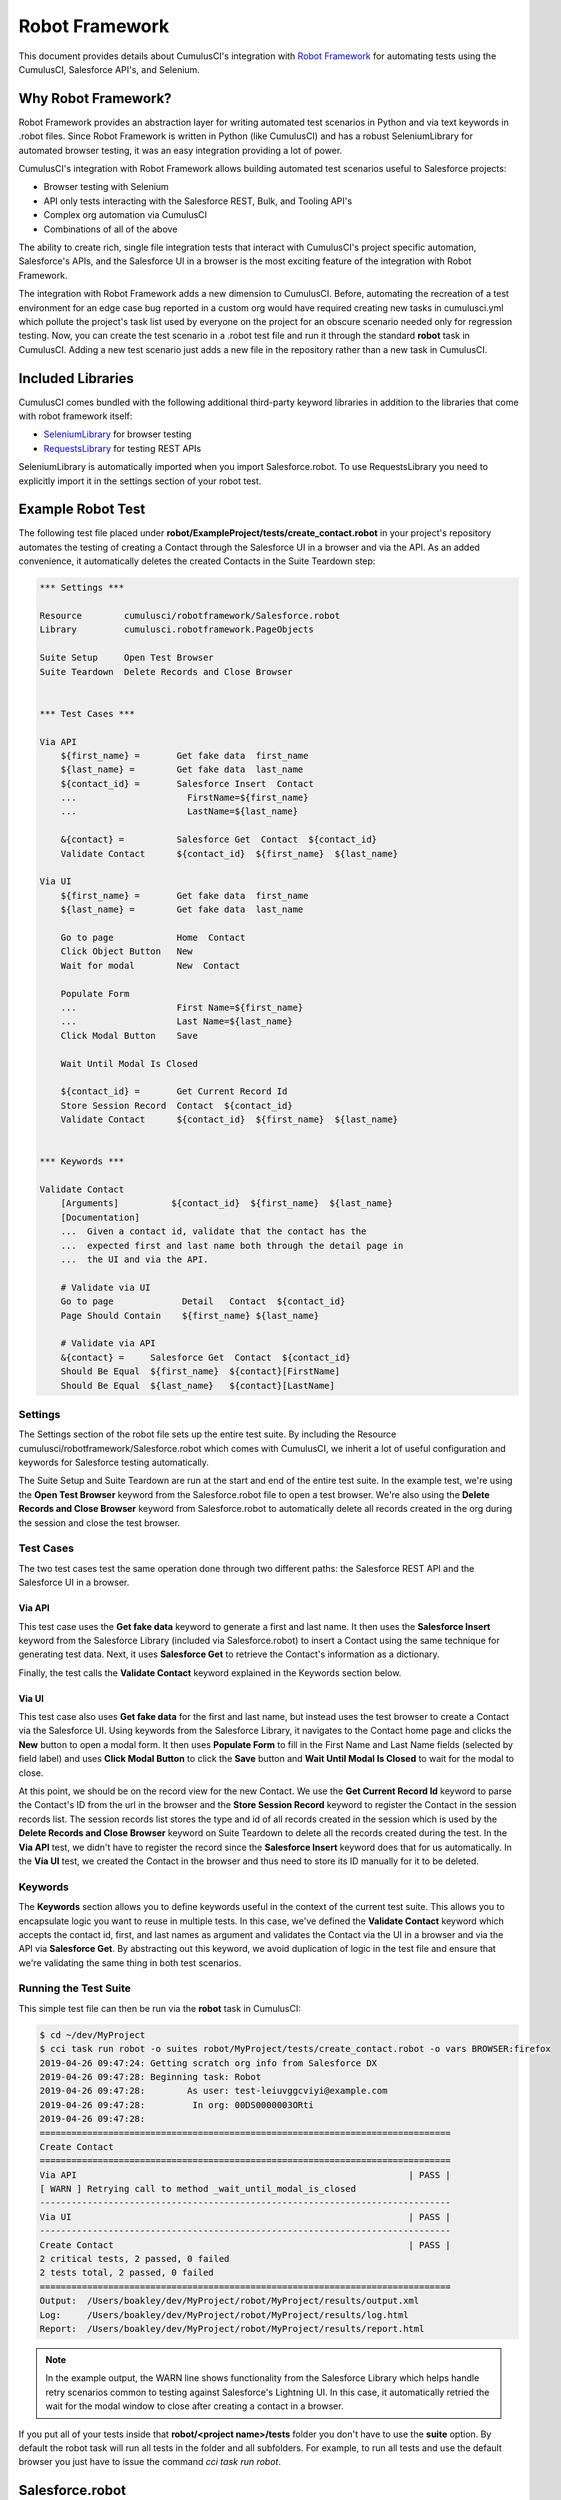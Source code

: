 ===============
Robot Framework
===============

This document provides details about CumulusCI's integration with `Robot Framework <http://robotframework.org>`_ for automating tests using the CumulusCI, Salesforce API's, and Selenium.

Why Robot Framework?
====================

Robot Framework provides an abstraction layer for writing automated test scenarios in Python and via text keywords in .robot files.  Since Robot Framework is written in Python (like CumulusCI) and has a robust SeleniumLibrary for automated browser testing, it was an easy integration providing a lot of power.

CumulusCI's integration with Robot Framework allows building automated test scenarios useful to Salesforce projects:

* Browser testing with Selenium
* API only tests interacting with the Salesforce REST, Bulk, and Tooling API's
* Complex org automation via CumulusCI
* Combinations of all of the above

The ability to create rich, single file integration tests that interact with CumulusCI's project specific automation, Salesforce's APIs, and the Salesforce UI in a browser is the most exciting feature of the integration with Robot Framework.

The integration with Robot Framework adds a new dimension to CumulusCI.  Before, automating the recreation of a test environment for an edge case bug reported in a custom org would have required creating new tasks in cumulusci.yml which pollute the project's task list used by everyone on the project for an obscure scenario needed only for regression testing.  Now, you can create the test scenario in a .robot test file and run it through the standard **robot** task in CumulusCI.  Adding a new test scenario just adds a new file in the repository rather than a new task in CumulusCI.

Included Libraries
==================

CumulusCI comes bundled with the following additional third-party keyword libraries in addition to the libraries that come with robot framework itself:

* `SeleniumLibrary <http://robotframework.org/SeleniumLibrary/SeleniumLibrary.html>`_ for browser testing
* `RequestsLibrary <https://marketsquare.github.io/robotframework-requests/doc/RequestsLibrary.html>`_  for testing REST APIs

SeleniumLibrary is automatically imported when you import Salesforce.robot. To use RequestsLibrary you need to explicitly import it in the settings section of your robot test.


Example Robot Test
==================

The following test file placed under **robot/ExampleProject/tests/create_contact.robot** in your project's repository automates the testing of creating a Contact through the Salesforce UI in a browser and via the API.  As an added convenience, it automatically deletes the created Contacts in the Suite Teardown step:

.. code-block:: robotframework

   *** Settings ***

   Resource        cumulusci/robotframework/Salesforce.robot
   Library         cumulusci.robotframework.PageObjects

   Suite Setup     Open Test Browser
   Suite Teardown  Delete Records and Close Browser


   *** Test Cases ***

   Via API
       ${first_name} =       Get fake data  first_name
       ${last_name} =        Get fake data  last_name
       ${contact_id} =       Salesforce Insert  Contact
       ...                     FirstName=${first_name}
       ...                     LastName=${last_name}

       &{contact} =          Salesforce Get  Contact  ${contact_id}
       Validate Contact      ${contact_id}  ${first_name}  ${last_name}

   Via UI
       ${first_name} =       Get fake data  first_name
       ${last_name} =        Get fake data  last_name

       Go to page            Home  Contact
       Click Object Button   New
       Wait for modal        New  Contact

       Populate Form
       ...                   First Name=${first_name}
       ...                   Last Name=${last_name}
       Click Modal Button    Save

       Wait Until Modal Is Closed

       ${contact_id} =       Get Current Record Id
       Store Session Record  Contact  ${contact_id}
       Validate Contact      ${contact_id}  ${first_name}  ${last_name}


   *** Keywords ***

   Validate Contact
       [Arguments]          ${contact_id}  ${first_name}  ${last_name}
       [Documentation]
       ...  Given a contact id, validate that the contact has the
       ...  expected first and last name both through the detail page in
       ...  the UI and via the API.

       # Validate via UI
       Go to page             Detail   Contact  ${contact_id}
       Page Should Contain    ${first_name} ${last_name}

       # Validate via API
       &{contact} =     Salesforce Get  Contact  ${contact_id}
       Should Be Equal  ${first_name}  ${contact}[FirstName]
       Should Be Equal  ${last_name}   ${contact}[LastName]


Settings
--------

The Settings section of the robot file sets up the entire test suite.  By including the Resource cumulusci/robotframework/Salesforce.robot which comes with CumulusCI, we inherit a lot of useful configuration and keywords for Salesforce testing automatically.

The Suite Setup and Suite Teardown are run at the start and end of the entire test suite.  In the example test, we're using the **Open Test Browser** keyword from the Salesforce.robot file to open a test browser.  We're also using the **Delete Records and Close Browser** keyword from Salesforce.robot to automatically delete all records created in the org during the session and close the test browser.

Test Cases
----------

The two test cases test the same operation done through two different paths: the Salesforce REST API and the Salesforce UI in a browser.

Via API
^^^^^^^

This test case uses the **Get fake data** keyword to generate a first and last name.  It then uses the **Salesforce Insert** keyword from the Salesforce Library (included via Salesforce.robot) to insert a Contact using the same technique for generating test data. Next, it uses **Salesforce Get** to retrieve the Contact's information as a dictionary.

Finally, the test calls the **Validate Contact** keyword explained in the Keywords section below.

Via UI
^^^^^^

This test case also uses **Get fake data** for the first and last name, but instead uses the test browser to create a Contact via the Salesforce UI.  Using keywords from the Salesforce Library, it navigates to the Contact home page and clicks the **New** button to open a modal form.  It then uses **Populate Form** to fill in the First Name and Last Name fields (selected by field label) and uses **Click Modal Button** to click the **Save** button and **Wait Until Modal Is Closed** to wait for the modal to close.

At this point, we should be on the record view for the new Contact.  We use the **Get Current Record Id** keyword to parse the Contact's ID from the url in the browser and the **Store Session Record** keyword to register the Contact in the session records list.  The session records list stores the type and id of all records created in the session which is used by the **Delete Records and Close Browser** keyword on Suite Teardown to delete all the records created during the test.  In the **Via API** test, we didn't have to register the record since the **Salesforce Insert** keyword does that for us automatically.  In the **Via UI** test, we created the Contact in the browser and thus need to store its ID manually for it to be deleted.

Keywords
--------

The **Keywords** section allows you to define keywords useful in the context of the current test suite.  This allows you to encapsulate logic you want to reuse in multiple tests.  In this case, we've defined the **Validate Contact** keyword which accepts the contact id, first, and last names as argument and validates the Contact via the UI in a browser and via the API via **Salesforce Get**.  By abstracting out this keyword, we avoid duplication of logic in the test file and ensure that we're validating the same thing in both test scenarios.

Running the Test Suite
----------------------

This simple test file can then be run via the **robot** task in CumulusCI:

.. code-block:: console

   $ cd ~/dev/MyProject
   $ cci task run robot -o suites robot/MyProject/tests/create_contact.robot -o vars BROWSER:firefox
   2019-04-26 09:47:24: Getting scratch org info from Salesforce DX
   2019-04-26 09:47:28: Beginning task: Robot
   2019-04-26 09:47:28:        As user: test-leiuvggcviyi@example.com
   2019-04-26 09:47:28:         In org: 00DS0000003ORti
   2019-04-26 09:47:28:
   ==============================================================================
   Create Contact
   ==============================================================================
   Via API                                                               | PASS |
   [ WARN ] Retrying call to method _wait_until_modal_is_closed
   ------------------------------------------------------------------------------
   Via UI                                                                | PASS |
   ------------------------------------------------------------------------------
   Create Contact                                                        | PASS |
   2 critical tests, 2 passed, 0 failed
   2 tests total, 2 passed, 0 failed
   ==============================================================================
   Output:  /Users/boakley/dev/MyProject/robot/MyProject/results/output.xml
   Log:     /Users/boakley/dev/MyProject/robot/MyProject/results/log.html
   Report:  /Users/boakley/dev/MyProject/robot/MyProject/results/report.html


.. note::

   In the example output, the WARN line shows functionality from the
   Salesforce Library which helps handle retry scenarios common to
   testing against Salesforce's Lightning UI.  In this case, it
   automatically retried the wait for the modal window to close after
   creating a contact in a browser.

If you put all of your tests inside that **robot/<project name>/tests** folder you don't have to use the **suite** option. By default the robot task will run all tests in the folder and all subfolders. For example, to run all tests and use the default browser you just have to issue the command `cci task run robot`.


Salesforce.robot
================

Keywords can be defined in a test suite file, but they can also be defined in libraries and resource files. Libraries are written in python, and resource files are written in the robot syntax. Resource files are almost identical to a test file, except that they have no tests and can be imported into other test files. In addition to containing keywords, resource files can also define variables and they can import other libraries.

The file **cumulusci/robotframework/Salesforce.robot** was designed to be the way to import all of the keywords and variables provided by CumulusCI. It should be the first item imported in a test file. It will import the :ref:`salesforce-library-overview` and :ref:`cumulusci-library-overview`, as well as the most commonly used robot libraries
(`Collections <http://robotframework.org/robotframework/latest/libraries/Collections.html>`_,
`OperatingSystem <http://robotframework.org/robotframework/latest/libraries/OperatingSystem.html>`_,
`String <http://robotframework.org/robotframework/latest/libraries/String.html>`_, and
`XML <http://robotframework.org/robotframework/latest/libraries/XML.html>`_)

Variables defined in resource files are accessible to all tests in a suite which imports the resource file. They can be set in your cumulusci.yml file, or specified with the `vars` option to the robot task. When doing so, the variables need to be referenced without the dollar sign and curly braces. Variable names are case-insensitive.

For example, here is how to set the browser to firefox and the default timeout to 20 seconds in a cumulusci.yml file:

.. code-block:: yaml

  tasks:
    robot:
      options:
        vars:
          - BROWSER:firefox
          - TIMEOUT:20 seconds

The same variables can be set from the command line to override the config file for a single test run. This example shows that you can use the lowercase name for convenience:

.. code-block:: console

    $ cci task run robot -o vars browser:firefox,timeout:20


Supported Variables
-------------------

The following variables defined in **Salesforce.robot** are all used by the ``Open Test Browser`` keyword:

.. list-table::
   :widths:  1 3

   * - ``${BROWSER}``
     - Defines the browser to be used for testing. Supported values are
       ``chrome``, ``firefox``,`` headlesschrome``, and ``headlessfirefox``.
       Default: ``chrome``

   * - ``${DEFAULT_BROWSER_SIZE}``
     - This sets the preferred size of the browser. It is specified in the form of widthxheight, and
       the values are passed to the `Set window size
       <http://robotframework.org/SeleniumLibrary/SeleniumLibrary.html#Set%20Window%20Size>`_ keyword.
       Default: ``1280x1024``

   * - ``${IMPLICIT_WAIT}``
     - This is automatically passed to the `Set Selenium Implicit Wait
       <http://robotframework.org/SeleniumLibrary/SeleniumLibrary.html#Set%20Selenium%20Implicit%20Wait>`_ keyword.
       Default: ``7 seconds``

   * - ``${SELENIUM_SPEED}``
     - This defines a delay added after every selenium command. It is
       automatically passed to the `Set Selenium Speed
       <http://robotframework.org/SeleniumLibrary/SeleniumLibrary.html#Set%20Selenium%20Speed>`_ keyword.
       Default: ``0 seconds``

   * - ``${TIMEOUT}``
     - This sets the default amount of time selenium commands will wait before timing out. It is
       automatically passed to the `Set Selenium Timeout
       <http://robotframework.org/SeleniumLibrary/SeleniumLibrary.html#Set%20Selenium%20Timeout>`_ keyword.
       Default: ``30 seconds``


.. _cumulusci-library-overview:

CumulusCI Library
=================

The CumulusCI Library for Robot Framework provides access to CumulusCI's functionality from inside a robot test.  It is mostly used to get credentials to a Salesforce org and to run more complex automation to set up the test environment in the org.

Logging Into An Org
-------------------

The **Login Url*** keyword returns a url with an updated OAuth access token to automatically log into the CumulusCI org from CumulusCI's project keychain.

Run Task
--------

The **Run Task** keyword is used to run named CumulusCI tasks configured for the project.  These can be any of CumulusCI's built in tasks as well as project specific custom tasks from the project's cumulusci.yml file.

**Run Task** accepts a single argument, the task name.  It optionally accepts task options in the format **option_name=value**.

Run Task Class
--------------

The **Run Task Class** keyword is for use cases where you want to use one of CumulusCI's Python task classes to automate part of a test scenario but don't want to have to map a custom named task at the project level.

**Run Task Class** accepts a single argument, the **class_path** like would be entered into cumulusci.yml such as **cumulusci.tasks.salesforce.Deploy**.  Like **Run Task**, you can also optionally pass task options in the format **option_name=value**.

Set Test Elapsed Time
---------------------
This **Set Test Elapsed Time** keyword captures a computed rather than measured elapsed time for performance-tests.

For example, if you were performance testing a Salesforce batch process, you might want to store the Salesforce-measured elapsed time of the batch process instead of the time measured in the CCI client process.

The keyword takes a single optional argument which is either a number of seconds or a Robot time string
(https://robotframework.org/robotframework/latest/libraries/DateTime.html#Time%20formats).

Using this keyword will automatically add the tag cci_metric_elapsed_time to the test case.

Performance test times are output in the CCI logs and are captured in MetaCI instead of the
"total elapsed time" measured by Robot Framework.

Start and End Perf Time
-----------------------
As a convenience, there are keywords to handle the common case where you want to start
a timer and then store the result with **Set Test Elapsed Time**. These are **Start Perf Time**
and **End Perf Time**.

Set Test Metric
---------------
This keyword captures any metric for performance monitoring.

For example: number of queries, rows processed, CPU usage, etc.

Elapsed Time For Last Record
----------------------------
The **Elapsed Time For Last Record** queries Salesforce for a value that
is Salesforce's recorded log of a job. For example, to query an Apex bulk
job:

.. code-block:: robot

    ${time_in_seconds} =    Elapsed Time For Last Record
    ...             obj_name=AsyncApexJob
    ...             where=ApexClass.Name='BlahBlah'
    ...             start_field=CreatedDate
    ...             end_field=CompletedDate
    ...             order_by=CompletedDate

Full Documentation
------------------

Full documentation of the keywords in the CumulusCI and Salesforce
keyword libraries can be found here:

* :download:`CumulusCI and Salesforce Keyword Documentation <../docs/robot/Keywords.html>`


.. _salesforce-library-overview:

Salesforce Library
==================

The Salesforce Library provides a set of useful keywords for interacting with Salesforce's Lightning UI and Salesforce's APIs to test Salesforce applications.

UI Keywords
-----------

The goal of the UI keywords in the Salesforce Library is to abstract out common interactions with Salesforce from interactions with your application's UI.  The Salesforce Library itself has an extensive suite of robot tests which are regularly run to alert us to any changes in the base Salesforce UI.  By centralizing these interactions and regularly testing them, the Salesforce Library provides a more stable framework on which to build your product tests.

There are too many keywords relating to UI interactions to cover here.  Please reference the full Salesforce Library documentation below.

Waiting for Lightning UI
^^^^^^^^^^^^^^^^^^^^^^^^

A common challenge when writing end-to-end UI tests is the need to wait for asynchronous actions to complete before proceeding to run the next interaction. The Salesforce Library is aware of the Lightning UI and can handle this waiting automatically. After each click, it will wait for any pending requests to the server to complete. (Manually waiting using a "sleep" or waiting for a particular element to appear may still be necessary after other kinds of interactions and when interacting with pages that don't use the Lightning UI.)

API Keywords
------------

In addition to browser interactions, the Salesforce Library also provides the following keywords for interacting with the Salesforce REST API:

* **Salesforce Collection Insert**: used for bulk creation of objects
  based on a template
* **Salesforce Collection Update**: used for the bulk updating of
  objects
* **Salesforce Delete**: Deletes a record using its type and ID
* **Salesforce Get**: Gets a dictionary of a record from its ID
* **Salesforce Insert**: Inserts a record using its type and field values.  Returns the ID.
* **Salesforce Query**: Runs a simple query using the object type and field=value syntax.  Returns a list of matching record dictionaries.
* **Salesforce Update**: Updates a record using its type, ID, and field=value syntax
* **SOQL Query**: Runs a SOQL query and returns a REST API result dictionary

PageObjects Library
===================

The **PageObjects** library provides support for page objects,
Robot Framework-style. Even though robot is a keyword-driven framework,
we've implemented a way to dynamically load in keywords that are
unique to a page or an object on the page.

With this library, you can define classes which represent page
objects. Each class provides keywords that are unique to a page or a
component. These classes can be imported on demand only for tests
which use these pages or components.


The ``pageobject`` Decorator
----------------------------

Page objects are normal Python classes which use the :code:`pageobject`
decorator provided by CumulusCI. Unlike traditional Robot Framework
keyword libraries, you may define multiple sets of keywords in a
single file.

When you create a page object class, you start by inheriting from one
of the provided base classes. No matter which class your inherit from,
your class gets the following predefined properties:

- **self.object_name** is the name of the object related to the
  class. This is defined via the `object_name` parameter to the
  ``pageobject`` decorator. You should not add the namespace
  prefix in the decorator. This attribute will automatically add the
  prefix from cumulusci.yml when necessary.

- **self.builtin** is a reference to the robot framework
  ``BuiltIn`` library, and can be used to directly call built-in
  keywords. Any built-in keyword can be called by converting the name
  to all lowercase, and replacing all spaces with underscores (eg:
  ``self.builtin.log``, ``self.builtin.get_variable_value``, etc).

- **self.cumulusci** is a reference to the CumulusCI keyword
  library. You can call any keyword in this library by converting the
  name to all lowercase, and replacing all spaces with underscores (eg:
  ``self.cumulusci.get_org_info``, etc).

- **self.salesforce** is a reference to the Salesforce keyword
  library. You can call any keyword in this library by converting the
  name to all lowercase, and replacing all spaces with underscores (eg:
  ``self.salesforce.wait_until_loading_is_complete``, etc).

- **self.selenium** is a reference to SeleniumLibrary. You can call
  any keyword in this library by converting the name to all lowercase,
  and replacing all spaces with underscores (eg:
  ``self.selenim.wait_until_page_contains_element``, etc)


.. _page-object-base-classes:

Page Object Base Classes
------------------------

Presently, cumulusci provides the following base classes,
which should be used for all classes that use the ``pageobject`` decorator:

- ``cumulusci.robotframework.pageobjects.BasePage`` - a generic base
  class used by the other base classes. It can be used when creating
  custom page objects when none of the other base classes make sense.
- ``cumulusci.robotframework.pageobjects.DetailPage`` - a class
  for a page object which represents a detail page
- ``cumulusci.robotframework.pageobjects.HomePage`` - a class for a
  page object which represents a home page
- ``cumulusci.robotframework.pageobjects.ListingPage`` - a class for a
  page object which represents a listing page
- ``cumulusci.robotframework.pageobject.NewModal`` - a class for a
  page object which represents the "new object" modal
- ``cumulusci.robotframework.pageobject.ObjectManagerPage`` - a class
  for interacting with the object manager.

The ``BasePage`` class adds the following keyword to every page object:

- ``Log current page object`` - this keyword is mostly useful
  while debugging tests. It will add to the log information about the
  currently loaded page object.

Example Page Object
-------------------

The following example shows the definition of a page
object for the listing page of a custom object named MyObject__c. It adds a new
keyword named :code:`Click on the row with name`:

.. code-block:: python

   from cumulusci.robotframework.pageobjects import pageobject, ListingPage

   @pageobject(page_type="Listing", object_name="MyObject__c")
   class MyObjectListingPage(ListingPage):

       def click_on_the_row_with_name(self, name):
           self.selenium.click_link('xpath://a[@title="{}"]'.format(name))
           self.salesforce.wait_until_loading_is_complete()

The :code:`pageobject` decorator takes two arguments: :code:`page_type` and
:code:`object_name`. These two arguments are used to identify the page
object (eg: :code:`Go To Page  Listing  Contact`). The values can be
any arbitrary string, but ordinarily should represent standard page
types ("Detail", "Home", "Listing", "New"), and standard object names.


Importing the library into a test
---------------------------------

The **PageObjects** library is somewhat unique in that it is not only a
keyword library, but also the mechanism by which you can import files
which contain page object classes. This is done by providing the paths
to one or more Python files which implement page objects. You may also
import **PageObjects** without passing any files to it in order to take
advantage of some general purpose page objects.

For example, consider the case where you've created two files that
each have one or more page object definitions. For example, lets say
in **robot/MyProject/resources** you have the files **PageObjects.py** and
**MorePageObjects.py**. You can import these page objects into a test
suite like so:

.. code-block:: robotframework

   *** Settings ***
   Library         cumulusci.robotframework.PageObjects
   ...  robot/MyProject/resources/PageObjects.py
   ...  robot/MyProject/resources/MorePageObjects.py


Using Page Objects
------------------

There are two things that must be done in order to use the keywords in
a page object. The first has already been covered, and that is to
import the **PageObjects** library and any custom page object files you
wish to use.

The second thing you must do is either explicitly load the keywords
for a page object, or reference a page object with one of the generic
keywords provided by the **PageObjects** library.

To explicitly load the keywords for a page object you can use the
:code:`load page object` keyword provided by the **PageObjects**
library. Other keywords provided by that library will automatically
import the keywords if they are successful. For example, you can call
:code:`Go To Page` followed by a page object reference, and if that page is
able to be navigated to, its keywords will automatically be loaded.

Page Object Keywords
--------------------

The **PageObjects** library provides the following keywords:

* Current Page Should Be
* Get Page Object
* Go To Page Object
* Load Page Object
* Log Page Object Keywords
* Wait For Modal
* Wait For Page Object

Current Page Should Be
^^^^^^^^^^^^^^^^^^^^^^

Example: :code:`Current Page Should Be  Listing  Contact`

This keyword will attempt to validate that the given page object
represents the current page. Each page object may use its own method
for making the determination, but the built-in page objects all
compare the page location to an expected pattern
(eg: ``.../lightning/o/...``). If the assertion passes, the keywords for
that page object will autoamtically be loaded.

This keyword is useful if you get to a page via a button or some other
form of navigation, in that it allows you to both assert that you are
on the page you think you should be on, and load the keywords for that
page, all with a single statement.

Get Page Object
^^^^^^^^^^^^^^^

Example: :code:`Get page object  Listing  Contact`

This keyword is rarely used in a test. It is mostly useful
to get the reference to a other keyword from another keyword. It is
similar in function to robot's built-in `Get library instance
<http://robotframework.org/robotframework/latest/libraries/BuiltIn.html#Get%20Library%20Instance>`_
keyword.


Go To Page
^^^^^^^^^^

Example: :code:`Go to page  Listing  Contact`

This will attempt to go to the listing page for the Contact object,
and then load the keywords for that page.

Log Page Object Keywords
^^^^^^^^^^^^^^^^^^^^^^^^

Example: :code:`Log Page Object Keywords`

This keyword is primarily a debugging tool. When called it will log
each of the keywords for the current page object.

Load Page Object
^^^^^^^^^^^^^^^^

Example: :code:`Load page object  Listing  Contact`

This will load the page object for the given **page_type** and
**object_name_**. It is useful when you want to use the keywords from a
page object without first navigating to that page (i.e. when you are
already on the page and don't want to navigate away).

Wait For Modal
^^^^^^^^^^^^^^^

Example: :code:`Wait for modal  New  Contact`

This keyword can be used to wait for a modal, such as the one
that pops up when creating a new object. The keyword will return once
a modal appears, and has a title of "New _object_" (eg: "New
Contact").

Wait For Page Object
^^^^^^^^^^^^^^^^^^^^

Example: :code:`Wait for page object  Popup  ActivityManager`

Page objects don't necessarily have to represent entire pages. You can
use Wait for page object to wait for a page object representing a
single element on a page such as a popup window.



Generic Page Objects
--------------------

You do not need to create a page object in order to take advantage of
the new page object keywords. If you use one of the page object
keywords for a page that does not have its own page object, the
**PageObjects** library will try to find a generic page.

For example, if you use :code:`Current page should be  Home  Event` and
there is no page object by that name, a generic :code:`Home` page object
will be loaded, and its object name will be set to :code:`Event`.

Let's say your project has created a custom object named
**Island**. You don't have a home page, but the object does have a
standard listing page. Without creating any page objects, this test
should work by using generic implementations of the Home and Listing
page objects:

.. code-block:: robotframework

   *** Test Cases ***
   Example test which uses generic page objects
       # Go to the custom object home page, which should
       # redirect to the listing page
       Go To Page  Home  Islands

       # Verify that the redirect happened
       Current Page Should Be  Listing  Islands

CumulusCI provides the following generic page objects:

- **Detail** (eg: :code:`Go to page  Detail  Contact  ${contact id}`)
  Detail pages refer to pages with a URL that matches the
  pattern "<host>/lightning/r/<object name>/<object id>/view"
- **Home** (eg: :code:`Go to page  Home  Contact`)
  Home pages refer to pages with a URL that matches the pattern
  "<host>/lightning/o/<object name>/home"
- **Listing** (eg: :code:`Go to  page  Listing  Contact`)
  Listing pages refer to pages with a URL that matches the pattern
  "<host>b/lightning/o/<object name>/list"
- **New** (eg: :code:`Wait for modal  New  Contact`)
  The New page object refers to the modal that pops up
  when creating a new object.

Of course, the real power comes when you create your own page object
class which implements keywords which can be used with your custom
objects.


Keyword Documentation
=====================

Use the following links to download generated documentation for both
the CumulusCI and Salesforce keywords

* :download:`CumulusCI and Salesforce Keyword Documentation <../docs/robot/Keywords.html>`

CumulusCI Robot Tasks
=====================

CumulusCI includes several tasks for working with Robot Framework tests and keyword libraries:

* **robot**: Runs robot test suites.  By default, recursively runs all tests located under the folder **robot/<project name>/tests/**.  Test suites can be overridden via the **suites** keyword and variables inside robot files can be overridden using the **vars** option with the syntax VAR:value (ex: BROWSER:firefox).
* **robot_testdoc**: Generates html documentation of your whole robot test suite and writes to **robot/<project name>/doc/<project_name>.html**.
* **robot_lint**: Performs static analysis of robot files (files with
  .robot and .resource), flagging issues that may reduce the quality of the code.
* **robot_libdoc**:  This task can be wired up to generate library
  documentation if you choose to create a library of robot keywords
  for your project.

Configuring the libdoc task
---------------------------

If you have defined a robot resource file named MyProject.resource and
placed it in the **resources** folder, you can add the following
configuration to your cumulusci.yml file in order to enable the
**robot_libdoc** task to generate documentation:

.. code-block:: yaml

   tasks:
      robot_libdoc:
          description: Generates HTML documentation for the MyProject Robot Framework Keywords
          options:
              path: robot/MyProject/resources/MyProject.resource
              output: robot/MyProject/doc/MyProject_Library.html


You can generate documentation for more than one keyword file or
library by giving a comma-separated list of files for the **path**
option, or by defining path as a list in cumulusci.yml.  In the
following example, documentation will be generated for MyLibrary.py
and MyLibrary.resource:

.. code-block:: yaml

   tasks:
      robot_libdoc:
          description: Generates HTML documentation for the MyProject Robot Framework Keywords
          options:
              path:
                - robot/MyProject/resources/MyProject.resource
                - robot/MyProject/resources/MyProject.py
              output: robot/MyProject/doc/MyProject_Library.html

You can also use basic filesystem wildcards. For example,
to document all robot files in robot/MyProject/resources you could
configure your yaml file like this:

.. code-block:: yaml

   tasks:
      robot_libdoc:
          description: Generates HTML documentation for the MyProject Robot Framework Keywords
          options:
              path: robot/MyProject/resources/*.resource
              output: robot/MyProject/doc/MyProject_Library.html



Robot Directory Structure
=========================

When you use `cci project init`, it creates a folder named **robot** at the root of your repository. Immediately under that is a folder for your project robot files. If your project depends on keywords from other projects, they would also be in the **robot** folder under their own project name.

.. code-block:: console

   MyProject/
   ├── robot
   │   └── MyProject
   │       ├── doc
   │       ├── resources
   │       ├── results
   │       └── tests

With the project folder inside the **robot** folder are the following additional folders:

* **doc**: the location where generated documentation will be placed.
* **resources**: this folder is where you can put your own keyword files. You can create `robot keyword files <http://robotframework.org/robotframework/latest/RobotFrameworkUserGuide.html#creating-user-keywords>`_ (.resource or .robot) as well as `keyword libraries <http://robotframework.org/robotframework/latest/RobotFrameworkUserGuide.html#creating-test-libraries>`_ (.py). For keyword files we recommend using the **.resource** suffix.
* **results**: this folder isn't created by `cci project init`. Instead, it will automatically be created the first time you run your tests. It will contain all of the generated logs and screenshots.
* **tests**: this is where you should put your test suites. You are free to organize this however you wish, including adding subfolders.


Creating Project Tests
======================

Like in the example above, all project tests live in .robot files stored under the **robot/<project name>/tests/** directory in the project.  You can choose how you want to structure the .robot files into directories by just moving the files around.  Directories are treated by robot as a parent test suite so a directory named "standard_objects" would become the "Standard Objects" test suite.

The following document is recommended reading:

https://github.com/robotframework/HowToWriteGoodTestCases/blob/master/HowToWriteGoodTestCases.rst

Using Keywords and Tests from a Different Project
=================================================

Much like you can :ref:`use tasks and flows from a different
project<sources>`, you can also use keywords and tests from other
projects. The keywords are brought into your repository the same way
as with tasks and flows, via the `sources` configuration option in
cumulusci.yml. However, they require a little extra configuration
before they can be used.

.. note::
   This feature should not be used for general purpose sharing of
   keywords between multiple projects. This feature was designed
   specifically for the case where a product is being built on top of
   another project and needs access to product-specific keywords.


Using keywords
--------------

In order to use the resources from another project you must first
configure the robot task to use one of the sources that have been
defined for the project. To do this, add a :code:`sources` option in
the robot task, and add to it the name of one of the imported sources.

For exmple, if your project is built on top of NPSP and you want to
use keywords from the NPSP project, you must first add the npsp
repository as a source in the project's cumulusci.yml like so:

.. code-block:: yaml

    sources:
        npsp:
            github: https://github.com/SalesforceFoundation/NPSP
            release: latest_beta

You must then add :code:`npsp` under the :code:`sources` option for
the robot task. This is because the project as a whole may use tasks
or flows from multiple projects, but robot only needs keywords from a
single project.

.. code-block:: yaml

    tasks:
       robot:
         options:
            sources:
              - npsp

When the robot task runs, it adds the directory which contains the
code for the other repository to PYTHONPATH which robot uses when
resolving references to libraries and keyword files.

Once this configuration has been saved, you can import the resources
just as if you were in the NPSP repository. For example, in a project
which has been configured to use npsp as a source, the following
example shows how NPSP.robot can be imported into a test suite:

.. code-block:: robot

    *** Settings ***
    Resource   robot/Cumulus/resources/NPSP.robot

.. note::
   Even with proper configuration, some keywords or keyword libraries
   might not be usable. You must be careful to not try to use files
   that have the exact same name in multiple repositories.


Running Tests
-------------

Running a test from another project requires prefixing the path to the
test with the source name. The path needs to be relative to the root
of the other repo.

For example, starting from the previous example, to run the
**create_organization.robot** test suite from NPSP, you would do it
with something like this:

.. code-block:: console

    $ cci task run robot -o suites npsp:robot/Cumulus/tests/browser/contacts_accounts/create_organization.robot
